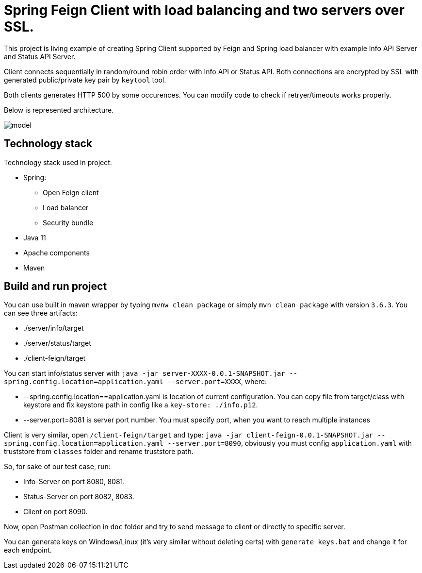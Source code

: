 = Spring Feign Client with load balancing and two servers over SSL.

This project is living example of creating Spring Client supported by Feign and Spring load balancer with example Info API Server and Status API Server.

Client connects sequentially in random/round robin order with Info API or Status API. Both connections are encrypted by SSL with generated public/private key pair by `keytool` tool.

Both clients generates HTTP 500 by some occurences. You can modify code to check if retryer/timeouts works properly.

Below is represented architecture.

image::doc/model.png[]

== Technology stack

Technology stack used in project:

* Spring:
** Open Feign client
** Load balancer
** Security bundle
* Java 11
* Apache components
* Maven

== Build and run project

You can use built in maven wrapper by typing `mvnw clean package` or simply `mvn clean package` with version `3.6.3`. You can see three artifacts:

* ./server/info/target
* ./server/status/target
* ./client-feign/target

You can start info/status server with `java -jar  server-XXXX-0.0.1-SNAPSHOT.jar --spring.config.location=application.yaml --server.port=XXXX`, where:

* --spring.config.location==application.yaml is location of current configuration. You can copy file from target/class with keystore and fix keystore path in config like a `key-store: ./info.p12`.
* --server.port=8081 is server port number. You must specify port, when you want to reach multiple instances

Client is very similar, open `/client-feign/target` and type: `java -jar client-feign-0.0.1-SNAPSHOT.jar --spring.config.location=application.yaml --server.port=8090`, obviously you must config `application.yaml` with truststore from `classes` folder and rename truststore path.

So, for sake of our test case, run:

* Info-Server on port 8080, 8081.
* Status-Server on port 8082, 8083.
* Client on port 8090.

Now, open Postman collection in `doc` folder and try to send message to client or directly to specific server.

You can generate keys on Windows/Linux (it's very similar without deleting certs) with `generate_keys.bat` and change it for each endpoint.